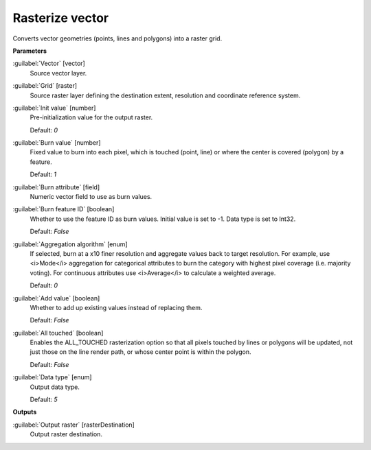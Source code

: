 .. _Rasterize vector:

****************
Rasterize vector
****************

Converts vector geometries (points, lines and polygons) into a raster grid.

**Parameters**


:guilabel:`Vector` [vector]
    Source vector layer.


:guilabel:`Grid` [raster]
    Source raster layer defining the destination extent, resolution and coordinate reference system.


:guilabel:`Init value` [number]
    Pre-initialization value for the output raster.

    Default: *0*


:guilabel:`Burn value` [number]
    Fixed value to burn into each pixel, which is touched (point, line) or where the center is covered (polygon) by a feature.

    Default: *1*


:guilabel:`Burn attribute` [field]
    Numeric vector field to use as burn values.


:guilabel:`Burn feature ID` [boolean]
    Whether to use the feature ID as burn values. Initial value is set to -1. Data type is set to Int32.

    Default: *False*


:guilabel:`Aggregation algorithm` [enum]
    If selected, burn at a x10 finer resolution and aggregate values back to target resolution. For example, use <i>Mode</i> aggregation for categorical attributes to burn the category with highest pixel coverage (i.e. majority voting). For continuous attributes use <i>Average</i> to calculate a weighted average.

    Default: *0*


:guilabel:`Add value` [boolean]
    Whether to add up existing values instead of replacing them.

    Default: *False*


:guilabel:`All touched` [boolean]
    Enables the ALL_TOUCHED rasterization option so that all pixels touched by lines or polygons will be updated, not just those on the line render path, or whose center point is within the polygon.

    Default: *False*


:guilabel:`Data type` [enum]
    Output data type.

    Default: *5*

**Outputs**


:guilabel:`Output raster` [rasterDestination]
    Output raster destination.

